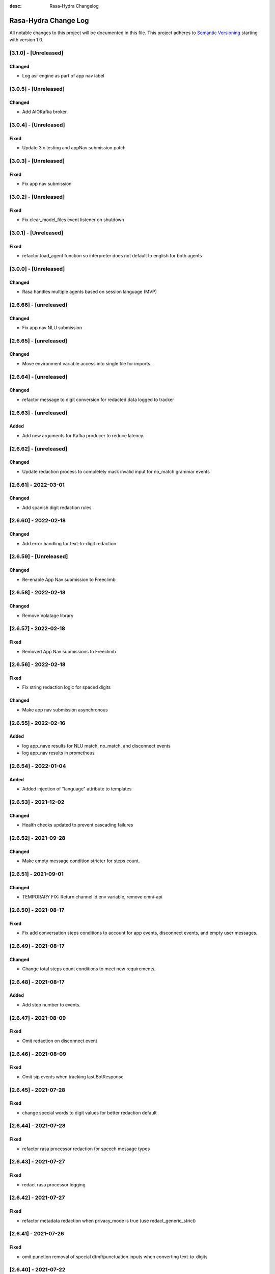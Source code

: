 :desc: Rasa-Hydra Changelog

Rasa-Hydra Change Log
=====================

All notable changes to this project will be documented in this file.
This project adheres to `Semantic Versioning`_ starting with version 1.0.

[3.1.0] - [Unreleased]
^^^^^^^^^^^^^^^^^^^^^^^^^^^^^^^
Changed
-------
- Log asr engine as part of app nav label

[3.0.5] - [Unreleased]
^^^^^^^^^^^^^^^^^^^^^^^^^^^^^^^
Changed
-------
- Add AIOKafka broker.

[3.0.4] - [Unreleased]
^^^^^^^^^^^^^^^^^^^^^^^^^^^^^^^
Fixed
-------
- Update 3.x testing and appNav submission patch

[3.0.3] - [Unreleased]
^^^^^^^^^^^^^^^^^^^^^^^^^^^^^^^
Fixed
-------
- Fix app nav submission

[3.0.2] - [Unreleased]
^^^^^^^^^^^^^^^^^^^^^^^^^^^^^^^
Fixed
-------
- Fix clear_model_files event listener on shutdown

[3.0.1] - [Unreleased]
^^^^^^^^^^^^^^^^^^^^^^^^^^^^^^^
Fixed
-------
- refactor load_agent function so interpreter does not default to english for both agents

[3.0.0] - [Unreleased]
^^^^^^^^^^^^^^^^^^^^^^^^^^^^^^^
Changed
-------
- Rasa handles multiple agents based on session language (MVP)

[2.6.66] - [unreleased]
^^^^^^^^^^^^^^^^^^^^^^^^^^^^^^^
Changed
-------
- Fix app nav NLU submission

[2.6.65] - [unreleased]
^^^^^^^^^^^^^^^^^^^^^^^^^^^^^^^
Changed
-------
- Move environment variable access into single file for imports.

[2.6.64] - [unreleased]
^^^^^^^^^^^^^^^^^^^^^^^^^^^^^^^
Changed
-------
- refactor message to digit conversion for redacted data logged to tracker

[2.6.63] - [unreleased]
^^^^^^^^^^^^^^^^^^^^^^^^^^^^^^^
Added
-------
- Add new arguments for Kafka producer to reduce latency.

[2.6.62] - [unreleased]
^^^^^^^^^^^^^^^^^^^^^^^^^^^^^^^
Changed
-------
- Update redaction process to completely mask invalid input for no_match grammar events


[2.6.61] - 2022-03-01
^^^^^^^^^^^^^^^^^^^^^^^^^^^^^^^
Changed
-------
- Add spanish digit redaction rules

[2.6.60] - 2022-02-18
^^^^^^^^^^^^^^^^^^^^^^^^^^^^^^^
Changed
-------
- Add error handling for text-to-digit redaction

[2.6.59] - [Unreleased]
^^^^^^^^^^^^^^^^^^^^^^^^^^^^^^^
Changed
-------
- Re-enable App Nav submission to Freeclimb

[2.6.58] - 2022-02-18
^^^^^^^^^^^^^^^^^^^^^^^^^^^^^^^
Changed
-------
- Remove Volatage library

[2.6.57] - 2022-02-18
^^^^^^^^^^^^^^^^^^^^^^^^^^^^^^^
Fixed
-------
- Removed App Nav submissions to Freeclimb

[2.6.56] - 2022-02-18
^^^^^^^^^^^^^^^^^^^^^^^^^^^^^^^
Fixed
-------
- Fix string redaction logic for spaced digits

Changed
-------
- Make app nav submission asynchronous 

[2.6.55] - 2022-02-16
^^^^^^^^^^^^^^^^^^^^^^^^^^^^^^^
Added
-------
- log app_nave results for NLU match, no_match, and disconnect events
- log app_nav results in prometheus

[2.6.54] - 2022-01-04
^^^^^^^^^^^^^^^^^^^^^^^^^^^^^^^
Added
-------
- Added injection of "language" attribute to templates

[2.6.53] - 2021-12-02
^^^^^^^^^^^^^^^^^^^^^^^^^^^^^^^
Changed
-------
- Health checks updated to prevent cascading failures

[2.6.52] - 2021-09-28
^^^^^^^^^^^^^^^^^^^^^^^^^^^^^^^
Changed
-------
- Make empty message condition stricter for steps count.

[2.6.51] - 2021-09-01
^^^^^^^^^^^^^^^^^^^^^^^^^^^^^^^
Changed
-------
- TEMPORARY FIX: Return channel id env variable, remove omni-api

[2.6.50] - 2021-08-17
^^^^^^^^^^^^^^^^^^^^^^^^^^^^^^^
Fixed
-------
- Fix add conversation steps conditions to account for app events, disconnect events, and empty user messages.

[2.6.49] - 2021-08-17
^^^^^^^^^^^^^^^^^^^^^^^^^^^^^^^
Changed
-------
- Change total steps count conditions to meet new requirements.

[2.6.48] - 2021-08-17
^^^^^^^^^^^^^^^^^^^^^^^^^^^^^^^
Added
-------
- Add step number to events.

[2.6.47] - 2021-08-09
^^^^^^^^^^^^^^^^^^^^^^^^^^^^^^^
Fixed
-------
- Omit redaction on disconnect event

[2.6.46] - 2021-08-09
^^^^^^^^^^^^^^^^^^^^^^^^^^^^^^^
Fixed
-------
- Omit sip events when tracking last BotResponse

[2.6.45] - 2021-07-28
^^^^^^^^^^^^^^^^^^^^^^^^^^^^^^^
Fixed
-------
- change special words to digit values for better redaction default

[2.6.44] - 2021-07-28
^^^^^^^^^^^^^^^^^^^^^^^^^^^^^^^
Fixed
-------
- refactor rasa processor redaction for speech message types

[2.6.43] - 2021-07-27
^^^^^^^^^^^^^^^^^^^^^^^^^^^^^^^
Fixed
-------
- redact rasa processor logging

[2.6.42] - 2021-07-27
^^^^^^^^^^^^^^^^^^^^^^^^^^^^^^^
Fixed
-------
- refactor metadata redaction when privacy_mode is true (use redact_generic_strict)

[2.6.41] - 2021-07-26
^^^^^^^^^^^^^^^^^^^^^^^^^^^^^^^
Fixed
-------
- omit punction removal of special dtmf/punctuation inputs when converting text-to-digits

[2.6.40] - 2021-07-22
^^^^^^^^^^^^^^^^^^^^^^^^^^^^^^^
Added
-------
- Root logger redaction rules
Fixed
-------
- Redaction strategy moved from message to broker


[2.6.39] - 2021-07-22
^^^^^^^^^^^^^^^^^^^^^^^^^^^^^^^
Fixed
-------
- change default redaction rule (digit_length > 10)
- omit redaction on initial /greet condition

[2.6.38] - 2021-07-15
^^^^^^^^^^^^^^^^^^^^^^^^^^^^^^^
Added
-------
- Add condition to exclude injected user messages from steps count.

Fixed
-------
- change default redaction rule (digit_length > 10)

[2.6.37] - 2021-06-26
^^^^^^^^^^^^^^^^^^^^^^^^^^^^^^^
Fixed
-------
- add grammarfile to tracker-consumer metadata

[2.6.36] - 2021-06-26
^^^^^^^^^^^^^^^^^^^^^^^^^^^^^^^
Fixed
-------
- redact parse_data text value

[2.6.35] - 2021-06-26
^^^^^^^^^^^^^^^^^^^^^^^^^^^^^^^
Fixed
-------
- Fix default redaction punctuation bug

[2.6.34] - 2021-06-25
^^^^^^^^^^^^^^^^^^^^^^^^^^^^^^^
Fixed
-------
- Fix default redaction bug

^^^^^^^^^^^^^^^^^^^^^^^^^^^^^^^
[2.6.33] - 2021-06-24
^^^^^^^^^^^^^^^^^^^^^^^^^^^^^^^
Added
-------
- Add group name to metadata.

^^^^^^^^^^^^^^^^^^^^^^^^^^^^^^^
[2.6.32] - 2021-15-21
^^^^^^^^^^^^^^^^^^^^^^^^^^^^^^^
Fixed
-------
- Fixed redaction functions to partials and original text

[2.6.31] - 2021-05-21
^^^^^^^^^^^^^^^^^^^^^^^^^^^^^^^
Added
-------
- Added original_text and partials to metadata

^^^^^^^^^^^^^^^^^^^^^^^^^^^^^^^
[2.6.31] - 2021-05-21
^^^^^^^^^^^^^^^^^^^^^^^^^^^^^^^
Fixed
-------
- update default redaction for cc values passed accross entites

[2.6.30] - 2021-05-21
^^^^^^^^^^^^^^^^^^^^^^^^^^^^^^^
Fixed
-------
- Fixed template prompt name passed on fallback

[2.6.29] - 2021-05-21
^^^^^^^^^^^^^^^^^^^^^^^^^^^^^^^
Fixed
-------
- Fixed startTracking() method to properly append guid to existing slots
Changed
-------
- Partials strategy conditional to accommodate NoneType

[2.6.28] - 2021-05-20
^^^^^^^^^^^^^^^^^^^^^^^^^^^^^^^
Added
-------
- Partials strategy
- Remove cert verification from omni-api request

[2.6.26] - 2021-04-08
^^^^^^^^^^^^^^^^^^^^^^^^^^^^^^^
Changed
-------

- Redactor redaction process based on privacy mode boolean
- Redact all 13,15,16, or 19 digit numbers regardless of privacy mode

[2.6.24] - 2021-04-08
^^^^^^^^^^^^^^^^^^^^^^^^^^^^^^^
Changed
-------

- Fix issue of not extracting custom nlu threshold from custom policy


[2.6.23] - 2021-04-05
^^^^^^^^^^^^^^^^^^^^^^^^^^^^^^^
Changed
-------

- Remove Kafka broker health check.
- Remove UPM health check.


[2.6.22] - 2021-03-21
^^^^^^^^^^^^^^^^^^^^^^^^^^^^^^^
Added
-------

- Move Kafka health check to a different thread

[2.6.21] - 2021-03-21
^^^^^^^^^^^^^^^^^^^^^^^^^^^^^^^
Added
-------

- Set Kafka Producer acks to 1.


[2.6.20] - 2021-03-16
^^^^^^^^^^^^^^^^^^^^^^^^^^^^^^^
Added
-------

- Set reinitialize_steps to 1

[2.6.18] - 2021-03-16
^^^^^^^^^^^^^^^^^^^^^^^^^^^^^^^
Added
-------

- More bugs fix in the Redis tracker store.


[2.6.15] - 2021-03-16
^^^^^^^^^^^^^^^^^^^^^^^^^^^^^^^
Added
-------

- Add retry logic in the RedisClusterTrackerStore.


[2.6.14] - 2021-03-16
^^^^^^^^^^^^^^^^^^^^^^^^^^^^^^^
Added
-------

- Handle the case where channelId equals to 0


[2.6.13] - 2021-03-10
^^^^^^^^^^^^^^^^^^^^^^^^^^^^^^^
Added
-------

- Refactor fields used in the metadata of user messages


[2.6.12] - 2021-03-9
^^^^^^^^^^^^^^^^^^^^^^^^^^^^^^^
Added
-------

- Fetch channel id when the app first loads


[2.6.11] - 2021-03-8
^^^^^^^^^^^^^^^^^^^^^^^^^^^^^^^
Changed
-------

- Add user message redaction for user and database logging
- Refactor aiohttp client session in the readiness check

[2.6.9] - 2021-02-22
^^^^^^^^^^^^^^^^^^^^^^^^^^^^^^^
Changed
-------

- Add nlu file and version endpoint
- Include metadata in the parse_data of the UserUttered event.


[2.6.8] - 2021-02-22
^^^^^^^^^^^^^^^^^^^^^^^^^^^^^^^
Changed
-------

- Set TTL of Redis trackers to 1 hour for voice channels and 2 hours for everything else.


[2.6.7] - 2021-02-21
^^^^^^^^^^^^^^^^^^^^^^^^^^^^^^^
Changed
-------

- Add outcome slot after getting the /disconnect trigger from tracker-ttl-manager

[2.6.6] - 2021-02-18
^^^^^^^^^^^^^^^^^^^^^^^^^^^^^^^
Changed
-------
- Remove the hardcoded 20 mins TTL for the voice channel.


[2.6.5] - 2021-02-12
^^^^^^^^^^^^^^^^^^^^^^^^^^^^^^^
Changed
-------
- Increase the default ducking requests timeout to 30s
- Fix the issue of the health check endpoint not reporting failure in connecting to the tracker store.

[2.6.4] - 2021-02-03
^^^^^^^^^^^^^^^^^^^^^^^^^^^^^^^
Changed
-------
- Reuse aiohttp client session in the ducklingHTTPExtractor to improve its performance.
- Added a new endpoint to check if a tracker exists in the tracker store.

[2.6.4a2]
^^^^^^^^^^^^^^^^^^^^^^^^^^^^^^^
Changed
-------
- Reuse aiohttp client session in the ducklingHTTPExtractor to improve its performance.

[2.6.4a1]
^^^^^^^^^^^^^^^^^^^^^^^^^^^^^^^
Changed
-------
- Added a new endpoint to check if a tracker exists in the tracker store.

[2.6.3]
^^^^^^^^^^^^^^^^^^^^^^^^^^^^^^^
Changed
-------
- Collect confidenceThreshold from the templates in the domain file.
- Fix the connection reset error in using the same aiohttp session.


[2.6.2]
^^^^^^^^^^^^^^^^^^^^^^^^^^^^^^^
Changed
-------
- Add asrThreshold and nluThreshold to the metadata of each user message
- Changed should add condition for empty input scenerio
- Fix incorrect tracker store healthy check in the FailSafeTrackerStore
- Fix the issue with not handling the events after the disconnect message in the core processor.
- Skip adding disconnect events to the tracker if the conversation has been ended.
- Fix some issues with appending the disconnect event in the SQL tracker store.
- Pin the version of python-socketio to be < 5.x
- Include db schema in the queries used by the SQL tracker store
- Add MSSQL tracker store
- Add error message to metadata
- Better error descriptions in healthcheck failures

[2.6.2a8]
^^^^^^^^^^^^^^^^^^^^^^^^^^^^^^^
Changed
-------
- Add asrThreshold and nluThreshold to the metadata of each user message

[2.6.rc9]
^^^^^^^^^^^^^^^^^^^^^^^^^^^^^^^
Changed
-------
- Changed should add condition for empty input scenerio

[2.6.2a7]
^^^^^^^^^^^^^^^^^^^^^^^^^^^^^^^
Changed
-------
- Fix incorrect tracker store healthy check in the FailSafeTrackerStore

[2.6.2a6]
^^^^^^^^^^^^^^^^^^^^^^^^^^^^^^^
Changed
-------
- Fix the issue with not handling the events after the disconnect message in the core processor.

[2.6.2a5]
^^^^^^^^^^^^^^^^^^^^^^^^^^^^^^^
Changed
-------
- Skip adding disconnect events to the tracker if the conversation has been ended.

[2.6.2a4]
^^^^^^^^^^^^^^^^^^^^^^^^^^^^^^^
Changed
-------
- Fix some issues with appending the disconnect event in the SQL tracker store.

[2.6.2a3]
^^^^^^^^^^^^^^^^^^^^^^^^^^^^^^^
Changed
-------
- Pin the version of python-socketio to be < 5.x

[2.6.2a2]
^^^^^^^^^^^^^^^^^^^^^^^^^^^^^^^
Changed
-------
- Include db schema in the queries used by the SQL tracker store

[2.6.2a1]
^^^^^^^^^^^^^^^^^^^^^^^^^^^^^^^
Changed
-------
- Add MSSQL tracker store

[2.6.2c]
^^^^^^^^^^^^^^^^^^^^^^^^^^^^^^^
Changed
-------
- Add error message to metadata

[2.6.2a]
^^^^^^^^^^^^^^^^^^^^^^^^^^^^^^^
Changed
-------
- Better error descriptions in healthcheck failures

[2.6.1] - `master`_
^^^^^^^^^^^^^^^^^^^^^^^^^^^^^^^
Changed
-------
- Fix tracker ttl timeout
- Append system disconnect event if the tracker object expired
- Refactor codes to calculate the total steps of the conversation
- Set default 20 mins ttl for the users from the voice channel
- Skip saving the tracker objects again after events are received from the tracker-ttl-manager
- Include types of error in the metadata of the bot messages.
- Fix the issue with starting interactive mode
- Only stream errors and steps to the event broker when the conversation has ended
- Convert Kafka broker url into a list if it's separated by commas
- Add MSSQL support for the tracker stores

[2.6.0a13]
^^^^^^^^^^^^^^^^^^^^^^^^^^^^^^^
Changed
-------
- Add MSSQL support for the tracker stores

[2.6.0a12]
^^^^^^^^^^^^^^^^^^^^^^^^^^^^^^^
Changed
-------
- Convert Kafka broker url into a list if it's separated by commas

[2.6.0a11]
^^^^^^^^^^^^^^^^^^^^^^^^^^^^^^^
Changed
-------
- Only stream errors and steps to the event broker when the conversation has ended

[2.6.0a6]
^^^^^^^^^^^^^^^^^^^^^^^^^^^^^^^
Changed
-------
- Fix the issue with starting interactive mode

[2.6.0a5]
^^^^^^^^^^^^^^^^^^^^^^^^^^^^^^^
Changed
-------
- Include types of error in the metadata of the bot messages.

[2.6.0a4]
^^^^^^^^^^^^^^^^^^^^^^^^^^^^^^^
Changed
-------
- Skip saving the tracker objects again after events are received from the tracker-ttl-manager


[2.6.0a3]
^^^^^^^^^^^^^^^^^^^^^^^^^^^^^^^
Changed
-------
- Set default 20 mins ttl for the users from the voice channel

[2.6.0a2]
^^^^^^^^^^^^^^^^^^^^^^^^^^^^^^^
Changed
-------
- Append system disconnect event if the tracker object expired
- Refactor codes to calculate the total steps of the conversation

[2.6.0a1]
^^^^^^^^^^^^^^^^^^^^^^^^^^^^^^^
Changed
-------
- Fix tracker ttl timeout

[2.6.0]
^^^^^^^^^^^^^^^^^^^^^^^^^^^^^^^
Changed
-------
- Upgrade rasa to 1.5.3

[2.5.8a11]
^^^^^^^^^^^^^^^^^^^^^^^^^^^^^^^
Changed
-------
- Fix the issue with trying to convert None into lowercase.

[2.5.8a10]
^^^^^^^^^^^^^^^^^^^^^^^^^^^^^^^
Changed
-------
- Keep track of the total steps and errors of each conversation.

[2.5.8a9]
^^^^^^^^^^^^^^^^^^^^^^^^^^^^^^^
Changed
-------
- Measure time taken of Redis get and set
- Measure time taken of sending sending to Kafka

[2.5.8a7]
^^^^^^^^^^^^^^^^^^^^^^^^^^^^^^^
Changed
-------
- Use perf_counter() instead of time().

[2.5.8a6]
^^^^^^^^^^^^^^^^^^^^^^^^^^^^^^^
Changed
-------
- Update the default ttl value to 2 mins for the voice channel and 2 hours for everything else.

[2.5.8a3]
^^^^^^^^^^^^^^^^^^^^^^^^^^^^^^^
Changed
-------
- Don't save the trackers into the tracker store again when a "/disconnect" message is received through an endpoint

[2.5.8a2]
^^^^^^^^^^^^^^^^^^^^^^^^^^^^^^^
Changed
-------
- Make endpoint as an optional arg of create_http_input_channels

[2.5.8a1]
^^^^^^^^^^^^^^^^^^^^^^^^^^^^^^^
Added
-------
- Add idp and upm as a part of the readiness health check.

[2.5.7a14]
^^^^^^^^^^^^^^^^^^^^^^^^^^^^^^^
Added
-------
- Add messageType to metadata

[2.5.7a13]
^^^^^^^^^^^^^^^^^^^^^^^^^^^^^^^
Changed
-------
- Add json-logging to allow logs in the JSON format

[2.5.7a11]
^^^^^^^^^^^^^^^^^^^^^^^^^^^^^^^
Changed
-------
- Remove retry logic for the requests to the remote action server

[2.5.7a9]
^^^^^^^^^^^^^^^^^^^^^^^^^^^^^^^
Changed
-------
- Change the logging level for the errors of the remote action requests to ERROR

[2.5.7a8] - `develop`_
^^^^^^^^^^^^^^^^^^^^^^^^^^^^^^^
Added
-------
- Log application messages in the JSON format

[2.5.7a7]
^^^^^^^^^^^^^^^^^^^^^^^^^^^^^^^
Fixed
-------
- Retry the request to the action server once if asyncio.CancelledError occurs

[2.5.7a6]
^^^^^^^^^^^^^^^^^^^^^^^^^^^^^^^
Added
-------
- Include sender_id in the error logs from executing actions
- Set some default values for the uri of and tenant id for IDP

[2.5.7a5]
^^^^^^^^^^^^^^^^^^^^^^^^^^^^^^^
Added
-------
- Pass Tenant-Id as part of startTracking IdP request header

[2.5.7a4]
^^^^^^^^^^^^^^^^^^^^^^^^^^^^^^^
Added
-------
- Record the time taken of remote actions to be finished in the metric endpoint.

[2.5.7a3]
^^^^^^^^^^^^^^^^^^^^^^^^^^^^^^^
Fixed
-------
- Fix the http_status in the metrics for the rasa-duckling requests.

[2.5.7a2]
^^^^^^^^^^^^^^^^^^^^^^^^^^^^^^^
Added
-------
- Insert the values into the variables used in the custom audio filename

[2.5.7a1]
^^^^^^^^^^^^^^^^^^^^^^^^^^^^^^^
Added
-------
- Added active_handoff metadata to messages.

[2.5.7a0]
^^^^^^^^^^^^^^^^^^^^^^^^^^^^^^^
Fixed
-------
- Fix the issue of calling the run_evaluation method without awaiting it and some unit tests

[2.5.7]
^^^^^^^^^^^^^^^^^^^^^^^^^^^^^^^
Added
-------
- Modified logic for marking LiveChat messages
- Modified missedIntent logic to skip LiveChat messages

[2.5.6]
^^^^^^^^^^^^^^^^^^^^^^^^^^^^^^^
Added
-------
- Modified agent/response endpoint to initiate action_listen after agent 
    disconnect
- Updated processor to attach handoff_active metadata to bot messages

[2.5.5]
^^^^^^^^^^^^^^^^^^^^^^^^^^^^^^^
Added
-------
- Implemented AsyncRedisManager for handling cross-process socketio
    communication.
- Updated requirements to include aiohttp module, as it
    is necessary for utilizing the AsyncRedisManager 
    class

[2.5.4]
^^^^^^^^^^^^^^^^^^^^^^^^^^^^^^^
Fixed
-------
- Fixed live_chat_policy to properly handle disconnect

[2.5.3]
^^^^^^^^^^^^^^^^^^^^^^^^^^^^^^^
Fixed
-------
- Fixed parsing error in /agent/response callback function

[2.5.2]
^^^^^^^^^^^^^^^^^^^^^^^^^^^^^^^
Added
-------
- Added agent/response CallBack endpoint for live chat support webhooks
- Added _get_output_channel_without_request function to retrieve output
    channel when triggered by CallBack.

[2.5.1]
^^^^^^^^^^^^^^^^^^^^^^^^^^^^^^^
Added
-------
- Measure time taken for the requests to rasa-duckling

[2.5.0]
^^^^^^^^^^^^^^^^^^^^^^^^^^^^^^^
Added
-------
- Expose prometheus metrics for each endpoint

[2.4.0]
^^^^^^^^^^^^^^^^^^^^^^^^^^^^^^^
Changed
-------
- Revert async changes in the tracker stores

[2.3.0]
^^^^^^^^^^^^^^^^^^^^^^^^^^^^^^^
Changed
-------
- Replace request with aiohttp in the DucklingHTTPExtractor

[2.2.7]
^^^^^^^^^^^^^^^^^^^^^^^^^^^^^^^
Changed
-------
- Change the logging level of health check endpoints to DEBUG

[2.2.6]
^^^^^^^^^^^^^^^^^^^^^^^^^^^^^^^
Added
-------
- Log time taken for duckling and remote actions

[2.2.5]
^^^^^^^^^^^^^^^^^^^^^^^^^^^^^^^
Added
-------
- Log predicted actions with their confidences

[2.2.4]
^^^^^^^^^^^^^^^^^^^^^^^^^^^^^^^
Added
-------
- Filter user pii data by checking if the filling slot starts with 'confidential'

[2.2.3]
^^^^^^^^^^^^^^^^^^^^^^^^^^^^^^^
Changed
-------
- Simply upgrade the version without any code change

[1.2.1]
^^^^^^^^^^^^^^^^^^^^^^^^^^^^^^^
Changed
-------
- Terminate user active sessions before shutting down the server

[1.2.0]
^^^^^^^^^^^^^^^^^^^^^^^^^^^^^^^
Changed
-------
- Return the original user message if the request to IDP has failed

[1.1.0]
^^^^^^^^^^^^^^^^^^^^^^^^^^^^^^^
Changed
-------
- Modify user greeting message in the startTracking method

[1.0.0]
^^^^^^^^^^^^^^^^^^^^^^^^^^^^^^^
Changed
-------
- Major version update without any code change

[0.2.5a2]
^^^^^^^^^^^^^^^^^^^^^^^^^^^^^^^
Changed
-------
- Stream events to brokers even though csi is not set

[0.2.5a1]
^^^^^^^^^^^^^^^^^^^^^^^^^^^^^^^
Changed
-------
- Extract the type of the user message and add it into the metadata


[0.2.4]
^^^^^^^^^^^^^^^^^^^^^^^^^^^^^^^
Changed
-------
- Fix issues of mixing metadata with parse_data

[0.2.3]
^^^^^^^^^^^^^^^^^^^^^^^^^^^^^^^
Changed
-------
- Fix buttons issues in the FB channel

Added
-----
- Add metadata for user messages

[0.2.2]
^^^^^^^^^^^^^^^^^^^^^^^^^^^^^^^
Added
-------
- Add health check for event brokers
- Create a system event when users disconnect

Changed
-------
- Fix broken Rasa unit tests
- Revert aiohttp changes in the duckling extractor
- Updated missed_intent logic to bypass form inputs

[0.2.1]
^^^^^^^^^^^^^^^^^^^^^^^^^^^^^^^
Added
-----
- Publish NLU events to the event broker
- ParseList endpoint

Changed
-------
- Update the readiness check to allow nlu only
- Fix interactive training issues
- Fix missing dependencies for installing rasa-hydra

Removed
-------
- Remove old training data

[0.2.0]
^^^^^^^^^^^^^^^^^^^^^^^^^^^^^^
Changed
-------
- Updated Rasa from 1.1.8 to 1.2.3
- Fixed asyncio issue within NLU evaluation flow

[0.1.2]
^^^^^^^^^^^^^^^^^^^^^^^^^^^^^^
Added
-----
- Added changelog for the rasa-hydra project.

Changed
-------
- Updated README.md to include development and release information for Rasa-Hydra.
- Updated setup.py to include the Hydra team.

[0.1.1]
^^^^^^^^^^^^^^^^^^^^^^^^^^^^^^
Changed
-------
- Upgraded Rasa to 1.1.8.

[0.1.0]
^^^^^^^^^^^^^^^^^^^^^^^^^^^^^^
Changed
-------
- Updated codes to work with the Hydra chatbot.

Removed
-------
- Removed codes and the model file for running the Hydra chatbot.

.. _`master`: https://gitlab.vailsys.com/CueAi/rasa/
.. _`develop`: https://gitlab.vailsys.com/CueAi/rasa/tree/develop

.. _`Semantic Versioning`: http://semver.org/
